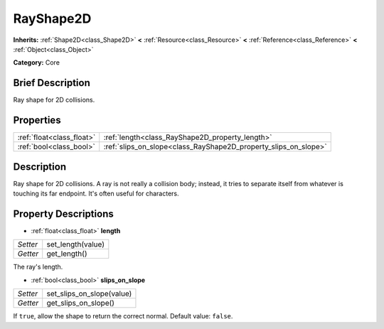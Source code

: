 .. Generated automatically by doc/tools/makerst.py in Godot's source tree.
.. DO NOT EDIT THIS FILE, but the RayShape2D.xml source instead.
.. The source is found in doc/classes or modules/<name>/doc_classes.

.. _class_RayShape2D:

RayShape2D
==========

**Inherits:** :ref:`Shape2D<class_Shape2D>` **<** :ref:`Resource<class_Resource>` **<** :ref:`Reference<class_Reference>` **<** :ref:`Object<class_Object>`

**Category:** Core

Brief Description
-----------------

Ray shape for 2D collisions.

Properties
----------

+---------------------------+-----------------------------------------------------------------+
| :ref:`float<class_float>` | :ref:`length<class_RayShape2D_property_length>`                 |
+---------------------------+-----------------------------------------------------------------+
| :ref:`bool<class_bool>`   | :ref:`slips_on_slope<class_RayShape2D_property_slips_on_slope>` |
+---------------------------+-----------------------------------------------------------------+

Description
-----------

Ray shape for 2D collisions. A ray is not really a collision body; instead, it tries to separate itself from whatever is touching its far endpoint. It's often useful for characters.

Property Descriptions
---------------------

.. _class_RayShape2D_property_length:

- :ref:`float<class_float>` **length**

+----------+-------------------+
| *Setter* | set_length(value) |
+----------+-------------------+
| *Getter* | get_length()      |
+----------+-------------------+

The ray's length.

.. _class_RayShape2D_property_slips_on_slope:

- :ref:`bool<class_bool>` **slips_on_slope**

+----------+---------------------------+
| *Setter* | set_slips_on_slope(value) |
+----------+---------------------------+
| *Getter* | get_slips_on_slope()      |
+----------+---------------------------+

If ``true``, allow the shape to return the correct normal. Default value: ``false``.


